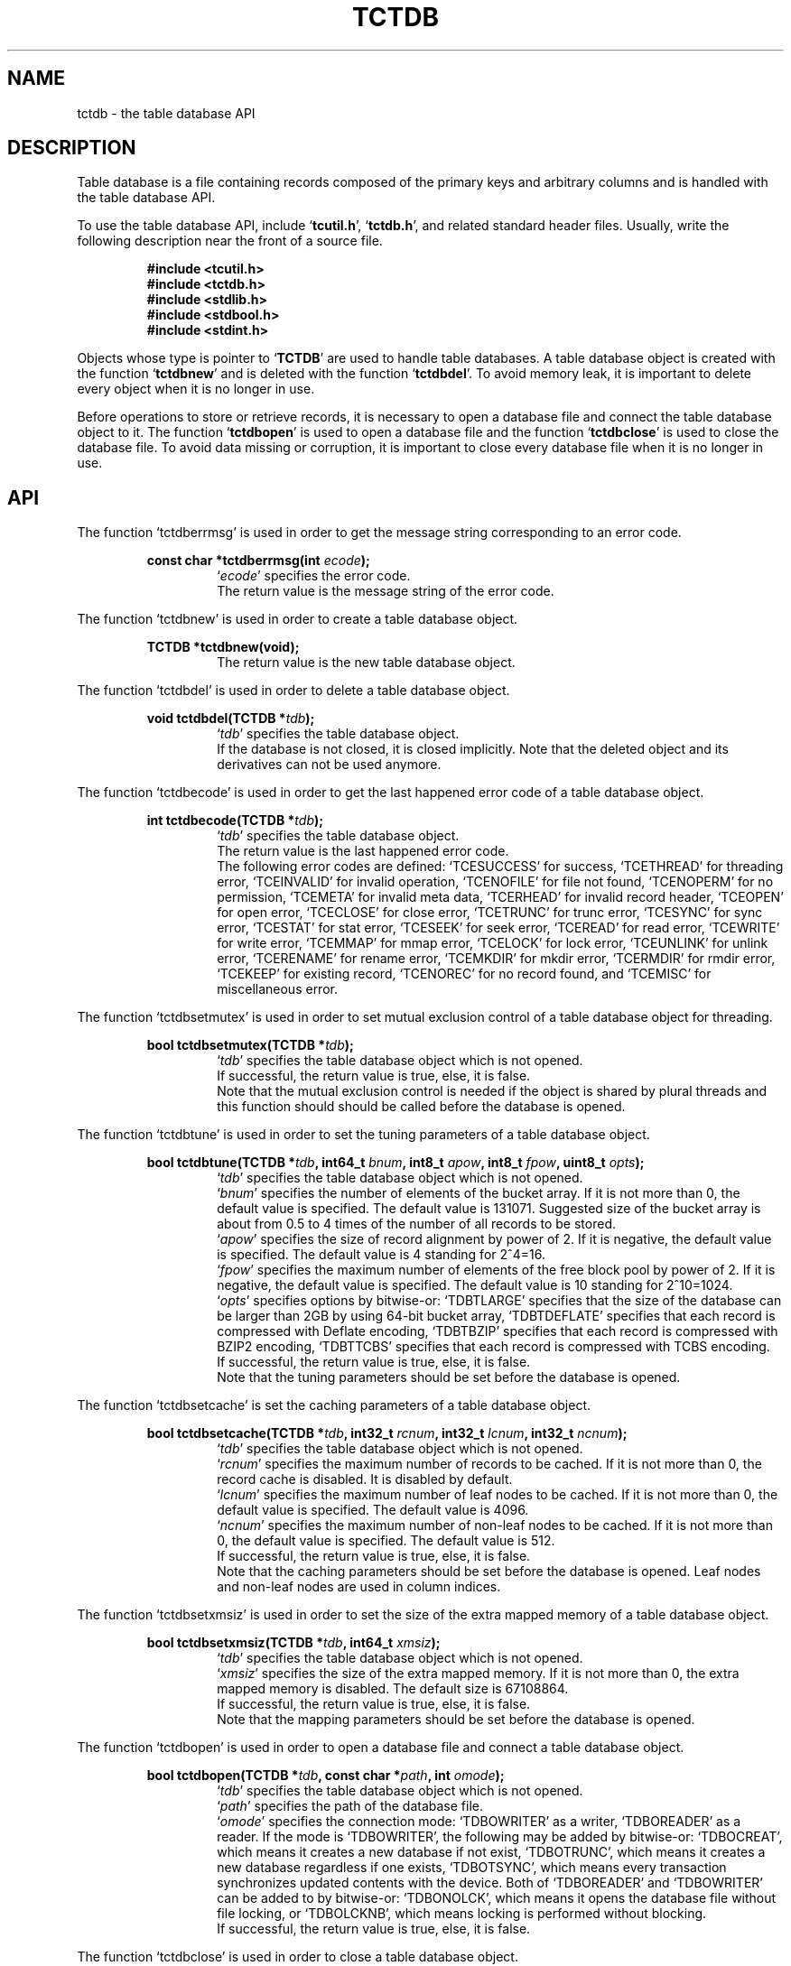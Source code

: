 .TH "TCTDB" 3 "2009-02-13" "Man Page" "Tokyo Cabinet"

.SH NAME
tctdb \- the table database API

.SH DESCRIPTION
.PP
Table database is a file containing records composed of the primary keys and arbitrary columns and is handled with the table database API.
.PP
To use the table database API, include `\fBtcutil.h\fR', `\fBtctdb.h\fR', and related standard header files.  Usually, write the following description near the front of a source file.
.PP
.RS
.br
\fB#include <tcutil.h>\fR
.br
\fB#include <tctdb.h>\fR
.br
\fB#include <stdlib.h>\fR
.br
\fB#include <stdbool.h>\fR
.br
\fB#include <stdint.h>\fR
.RE
.PP
Objects whose type is pointer to `\fBTCTDB\fR' are used to handle table databases.  A table database object is created with the function `\fBtctdbnew\fR' and is deleted with the function `\fBtctdbdel\fR'.  To avoid memory leak, it is important to delete every object when it is no longer in use.
.PP
Before operations to store or retrieve records, it is necessary to open a database file and connect the table database object to it.  The function `\fBtctdbopen\fR' is used to open a database file and the function `\fBtctdbclose\fR' is used to close the database file.  To avoid data missing or corruption, it is important to close every database file when it is no longer in use.

.SH API
.PP
The function `tctdberrmsg' is used in order to get the message string corresponding to an error code.
.PP
.RS
.br
\fBconst char *tctdberrmsg(int \fIecode\fB);\fR
.RS
`\fIecode\fR' specifies the error code.
.RE
.RS
The return value is the message string of the error code.
.RE
.RE
.PP
The function `tctdbnew' is used in order to create a table database object.
.PP
.RS
.br
\fBTCTDB *tctdbnew(void);\fR
.RS
The return value is the new table database object.
.RE
.RE
.PP
The function `tctdbdel' is used in order to delete a table database object.
.PP
.RS
.br
\fBvoid tctdbdel(TCTDB *\fItdb\fB);\fR
.RS
`\fItdb\fR' specifies the table database object.
.RE
.RS
If the database is not closed, it is closed implicitly.  Note that the deleted object and its derivatives can not be used anymore.
.RE
.RE
.PP
The function `tctdbecode' is used in order to get the last happened error code of a table database object.
.PP
.RS
.br
\fBint tctdbecode(TCTDB *\fItdb\fB);\fR
.RS
`\fItdb\fR' specifies the table database object.
.RE
.RS
The return value is the last happened error code.
.RE
.RS
The following error codes are defined: `TCESUCCESS' for success, `TCETHREAD' for threading error, `TCEINVALID' for invalid operation, `TCENOFILE' for file not found, `TCENOPERM' for no permission, `TCEMETA' for invalid meta data, `TCERHEAD' for invalid record header, `TCEOPEN' for open error, `TCECLOSE' for close error, `TCETRUNC' for trunc error, `TCESYNC' for sync error, `TCESTAT' for stat error, `TCESEEK' for seek error, `TCEREAD' for read error, `TCEWRITE' for write error, `TCEMMAP' for mmap error, `TCELOCK' for lock error, `TCEUNLINK' for unlink error, `TCERENAME' for rename error, `TCEMKDIR' for mkdir error, `TCERMDIR' for rmdir error, `TCEKEEP' for existing record, `TCENOREC' for no record found, and `TCEMISC' for miscellaneous error.
.RE
.RE
.PP
The function `tctdbsetmutex' is used in order to set mutual exclusion control of a table database object for threading.
.PP
.RS
.br
\fBbool tctdbsetmutex(TCTDB *\fItdb\fB);\fR
.RS
`\fItdb\fR' specifies the table database object which is not opened.
.RE
.RS
If successful, the return value is true, else, it is false.
.RE
.RS
Note that the mutual exclusion control is needed if the object is shared by plural threads and this function should should be called before the database is opened.
.RE
.RE
.PP
The function `tctdbtune' is used in order to set the tuning parameters of a table database object.
.PP
.RS
.br
\fBbool tctdbtune(TCTDB *\fItdb\fB, int64_t \fIbnum\fB, int8_t \fIapow\fB, int8_t \fIfpow\fB, uint8_t \fIopts\fB);\fR
.RS
`\fItdb\fR' specifies the table database object which is not opened.
.RE
.RS
`\fIbnum\fR' specifies the number of elements of the bucket array.  If it is not more than 0, the default value is specified.  The default value is 131071.  Suggested size of the bucket array is about from 0.5 to 4 times of the number of all records to be stored.
.RE
.RS
`\fIapow\fR' specifies the size of record alignment by power of 2.  If it is negative, the default value is specified.  The default value is 4 standing for 2^4=16.
.RE
.RS
`\fIfpow\fR' specifies the maximum number of elements of the free block pool by power of 2.  If it is negative, the default value is specified.  The default value is 10 standing for 2^10=1024.
.RE
.RS
`\fIopts\fR' specifies options by bitwise-or: `TDBTLARGE' specifies that the size of the database can be larger than 2GB by using 64\-bit bucket array, `TDBTDEFLATE' specifies that each record is compressed with Deflate encoding, `TDBTBZIP' specifies that each record is compressed with BZIP2 encoding, `TDBTTCBS' specifies that each record is compressed with TCBS encoding.
.RE
.RS
If successful, the return value is true, else, it is false.
.RE
.RS
Note that the tuning parameters should be set before the database is opened.
.RE
.RE
.PP
The function `tctdbsetcache' is set the caching parameters of a table database object.
.PP
.RS
.br
\fBbool tctdbsetcache(TCTDB *\fItdb\fB, int32_t \fIrcnum\fB, int32_t \fIlcnum\fB, int32_t \fIncnum\fB);\fR
.RS
`\fItdb\fR' specifies the table database object which is not opened.
.RE
.RS
`\fIrcnum\fR' specifies the maximum number of records to be cached.  If it is not more than 0, the record cache is disabled.  It is disabled by default.
.RE
.RS
`\fIlcnum\fR' specifies the maximum number of leaf nodes to be cached.  If it is not more than 0, the default value is specified.  The default value is 4096.
.RE
.RS
`\fIncnum\fR' specifies the maximum number of non\-leaf nodes to be cached.  If it is not more than 0, the default value is specified.  The default value is 512.
.RE
.RS
If successful, the return value is true, else, it is false.
.RE
.RS
Note that the caching parameters should be set before the database is opened.  Leaf nodes and non\-leaf nodes are used in column indices.
.RE
.RE
.PP
The function `tctdbsetxmsiz' is used in order to set the size of the extra mapped memory of a table database object.
.PP
.RS
.br
\fBbool tctdbsetxmsiz(TCTDB *\fItdb\fB, int64_t \fIxmsiz\fB);\fR
.RS
`\fItdb\fR' specifies the table database object which is not opened.
.RE
.RS
`\fIxmsiz\fR' specifies the size of the extra mapped memory.  If it is not more than 0, the extra mapped memory is disabled.  The default size is 67108864.
.RE
.RS
If successful, the return value is true, else, it is false.
.RE
.RS
Note that the mapping parameters should be set before the database is opened.
.RE
.RE
.PP
The function `tctdbopen' is used in order to open a database file and connect a table database object.
.PP
.RS
.br
\fBbool tctdbopen(TCTDB *\fItdb\fB, const char *\fIpath\fB, int \fIomode\fB);\fR
.RS
`\fItdb\fR' specifies the table database object which is not opened.
.RE
.RS
`\fIpath\fR' specifies the path of the database file.
.RE
.RS
`\fIomode\fR' specifies the connection mode: `TDBOWRITER' as a writer, `TDBOREADER' as a reader.  If the mode is `TDBOWRITER', the following may be added by bitwise-or: `TDBOCREAT', which means it creates a new database if not exist, `TDBOTRUNC', which means it creates a new database regardless if one exists, `TDBOTSYNC', which means every transaction synchronizes updated contents with the device.  Both of `TDBOREADER' and `TDBOWRITER' can be added to by bitwise-or: `TDBONOLCK', which means it opens the database file without file locking, or `TDBOLCKNB', which means locking is performed without blocking.
.RE
.RS
If successful, the return value is true, else, it is false.
.RE
.RE
.PP
The function `tctdbclose' is used in order to close a table database object.
.PP
.RS
.br
\fBbool tctdbclose(TCTDB *\fItdb\fB);\fR
.RS
`\fItdb\fR' specifies the table database object.
.RE
.RS
If successful, the return value is true, else, it is false.
.RE
.RS
Update of a database is assured to be written when the database is closed.  If a writer opens a database but does not close it appropriately, the database will be broken.
.RE
.RE
.PP
The function `tctdbput' is used in order to store a record into a table database object.
.PP
.RS
.br
\fBbool tctdbput(TCTDB *\fItdb\fB, const void *\fIpkbuf\fB, int \fIpksiz\fB, TCMAP *\fIcols\fB);\fR
.RS
`\fItdb\fR' specifies the table database object connected as a writer.
.RE
.RS
`\fIpkbuf\fR' specifies the pointer to the region of the primary key.
.RE
.RS
`\fIpksiz\fR' specifies the size of the region of the primary key.
.RE
.RS
`\fIcols\fR' specifies a map object containing columns.
.RE
.RS
If successful, the return value is true, else, it is false.
.RE
.RS
If a record with the same key exists in the database, it is overwritten.
.RE
.RE
.PP
The function `tctdbput2' is used in order to store a string record into a table database object with a zero separated column string.
.PP
.RS
.br
\fBbool tctdbput2(TCTDB *\fItdb\fB, const void *\fIpkbuf\fB, int \fIpksiz\fB, const void *\fIcbuf\fB, int \fIcsiz\fB);\fR
.RS
`\fItdb\fR' specifies the table database object connected as a writer.
.RE
.RS
`\fIpkbuf\fR' specifies the pointer to the region of the primary key.
.RE
.RS
`\fIpksiz\fR' specifies the size of the region of the primary key.
.RE
.RS
`\fIcbuf\fR' specifies the pointer to the region of the zero separated column string where the name and the value of each column are situated one after the other.
.RE
.RS
`\fIcsiz\fR' specifies the size of the region of the column string.
.RE
.RS
If successful, the return value is true, else, it is false.
.RE
.RS
If a record with the same key exists in the database, it is overwritten.
.RE
.RE
.PP
The function `tctdbput3' is used in order to store a string record into a table database object with a tab separated column string.
.PP
.RS
.br
\fBbool tctdbput3(TCTDB *\fItdb\fB, const char *\fIpkstr\fB, const char *\fIcstr\fB);\fR
.RS
`\fItdb\fR' specifies the table database object connected as a writer.
.RE
.RS
`\fIpkstr\fR' specifies the string of the primary key.
.RE
.RS
`\fIcstr\fR' specifies the string of the the tab separated column string where the name and the value of each column are situated one after the other.
.RE
.RS
If successful, the return value is true, else, it is false.
.RE
.RS
If a record with the same key exists in the database, it is overwritten.
.RE
.RE
.PP
The function `tctdbputkeep' is used in order to store a new record into a table database object.
.PP
.RS
.br
\fBbool tctdbputkeep(TCTDB *\fItdb\fB, const void *\fIpkbuf\fB, int \fIpksiz\fB, TCMAP *\fIcols\fB);\fR
.RS
`\fItdb\fR' specifies the table database object connected as a writer.
.RE
.RS
`\fIpkbuf\fR' specifies the pointer to the region of the primary key.
.RE
.RS
`\fIpksiz\fR' specifies the size of the region of the primary key.
.RE
.RS
`\fIcols\fR' specifies a map object containing columns.
.RE
.RS
If successful, the return value is true, else, it is false.
.RE
.RS
If a record with the same key exists in the database, this function has no effect.
.RE
.RE
.PP
The function `tctdbputkeep2' is used in order to store a new string record into a table database object with a zero separated column string.
.PP
.RS
.br
\fBbool tctdbputkeep2(TCTDB *\fItdb\fB, const void *\fIpkbuf\fB, int \fIpksiz\fB, const void *\fIcbuf\fB, int \fIcsiz\fB);\fR
.RS
`\fItdb\fR' specifies the table database object connected as a writer.
.RE
.RS
`\fIpkbuf\fR' specifies the pointer to the region of the primary key.
.RE
.RS
`\fIpksiz\fR' specifies the size of the region of the primary key.
.RE
.RS
`\fIcbuf\fR' specifies the pointer to the region of the zero separated column string where the name and the value of each column are situated one after the other.
.RE
.RS
`\fIcsiz\fR' specifies the size of the region of the column string.
.RE
.RS
If successful, the return value is true, else, it is false.
.RE
.RS
If a record with the same key exists in the database, this function has no effect.
.RE
.RE
.PP
The function `tctdbputkeep3' is used in order to store a new string record into a table database object with a tab separated column string.
.PP
.RS
.br
\fBbool tctdbputkeep3(TCTDB *\fItdb\fB, const char *\fIpkstr\fB, const char *\fIcstr\fB);\fR
.RS
`\fItdb\fR' specifies the table database object connected as a writer.
.RE
.RS
`\fIpkstr\fR' specifies the string of the primary key.
.RE
.RS
`\fIcstr\fR' specifies the string of the the tab separated column string where the name and the value of each column are situated one after the other.
.RE
.RS
If successful, the return value is true, else, it is false.
.RE
.RS
If a record with the same key exists in the database, this function has no effect.
.RE
.RE
.PP
The function `tctdbputcat' is used in order to concatenate columns of the existing record in a table database object.
.PP
.RS
.br
\fBbool tctdbputcat(TCTDB *\fItdb\fB, const void *\fIpkbuf\fB, int \fIpksiz\fB, TCMAP *\fIcols\fB);\fR
.RS
`\fItdb\fR' specifies the table database object connected as a writer.
.RE
.RS
`\fIpkbuf\fR' specifies the pointer to the region of the primary key.
.RE
.RS
`\fIpksiz\fR' specifies the size of the region of the primary key.
.RE
.RS
`\fIcols\fR' specifies a map object containing columns.
.RE
.RS
If successful, the return value is true, else, it is false.
.RE
.RS
If there is no corresponding record, a new record is created.
.RE
.RE
.PP
The function `tctdbputcat2' is used in order to concatenate columns in a table database object with a zero separated column string.
.PP
.RS
.br
\fBbool tctdbputcat2(TCTDB *\fItdb\fB, const void *\fIpkbuf\fB, int \fIpksiz\fB, const void *\fIcbuf\fB, int \fIcsiz\fB);\fR
.RS
`\fItdb\fR' specifies the table database object connected as a writer.
.RE
.RS
`\fIpkbuf\fR' specifies the pointer to the region of the primary key.
.RE
.RS
`\fIpksiz\fR' specifies the size of the region of the primary key.
.RE
.RS
`\fIcbuf\fR' specifies the pointer to the region of the zero separated column string where the name and the value of each column are situated one after the other.
.RE
.RS
`\fIcsiz\fR' specifies the size of the region of the column string.
.RE
.RS
If successful, the return value is true, else, it is false.
.RE
.RS
If there is no corresponding record, a new record is created.
.RE
.RE
.PP
The function `tctdbputcat3' is used in order to concatenate columns in a table database object with with a tab separated column string.
.PP
.RS
.br
\fBbool tctdbputcat3(TCTDB *\fItdb\fB, const char *\fIpkstr\fB, const char *\fIcstr\fB);\fR
.RS
`\fItdb\fR' specifies the table database object connected as a writer.
.RE
.RS
`\fIpkstr\fR' specifies the string of the primary key.
.RE
.RS
`\fIcstr\fR' specifies the string of the the tab separated column string where the name and the value of each column are situated one after the other.
.RE
.RS
If successful, the return value is true, else, it is false.
.RE
.RS
If there is no corresponding record, a new record is created.
.RE
.RE
.PP
The function `tctdbout' is used in order to remove a record of a table database object.
.PP
.RS
.br
\fBbool tctdbout(TCTDB *\fItdb\fB, const void *\fIpkbuf\fB, int \fIpksiz\fB);\fR
.RS
`\fItdb\fR' specifies the table database object connected as a writer.
.RE
.RS
`\fIpkbuf\fR' specifies the pointer to the region of the primary key.
.RE
.RS
`\fIpksiz\fR' specifies the size of the region of the primary key.
.RE
.RS
If successful, the return value is true, else, it is false.
.RE
.RE
.PP
The function `tctdbout2' is used in order to remove a string record of a table database object.
.PP
.RS
.br
\fBbool tctdbout2(TCTDB *\fItdb\fB, const char *\fIpkstr\fB);\fR
.RS
`\fItdb\fR' specifies the table database object connected as a writer.
.RE
.RS
`\fIpkstr\fR' specifies the string of the primary key.
.RE
.RS
If successful, the return value is true, else, it is false.
.RE
.RE
.PP
The function `tctdbget' is used in order to retrieve a record in a table database object.
.PP
.RS
.br
\fBTCMAP *tctdbget(TCTDB *\fItdb\fB, const void *\fIpkbuf\fB, int \fIpksiz\fB);\fR
.RS
`\fItdb\fR' specifies the table database object.
.RE
.RS
`\fIpkbuf\fR' specifies the pointer to the region of the primary key.
.RE
.RS
`\fIpksiz\fR' specifies the size of the region of the primary key.
.RE
.RS
If successful, the return value is a map object of the columns of the corresponding record.  `NULL' is returned if no record corresponds.
.RE
.RS
Because the object of the return value is created with the function `tcmapnew', it should be deleted with the function `tcmapdel' when it is no longer in use.
.RE
.RE
.PP
The function `tctdbget2' is used in order to retrieve a record in a table database object as a zero separated column string.
.PP
.RS
.br
\fBchar *tctdbget2(TCTDB *\fItdb\fB, const void *\fIpkbuf\fB, int \fIpksiz\fB, int *\fIsp\fB);\fR
.RS
`\fItdb\fR' specifies the table database object.
.RE
.RS
`\fIpkbuf\fR' specifies the pointer to the region of the primary key.
.RE
.RS
`\fIpksiz\fR' specifies the size of the region of the primary key.
.RE
.RS
`\fIsp\fR' specifies the pointer to the variable into which the size of the region of the return value is assigned.
.RE
.RS
If successful, the return value is the pointer to the region of the column string of the corresponding record.  `NULL' is returned if no record corresponds.
.RE
.RS
Because an additional zero code is appended at the end of the region of the return value, the return value can be treated as a character string.  Because the region of the return value is allocated with the `malloc' call, it should be released with the `free' call when it is no longer in use.
.RE
.RE
.PP
The function `tctdbget3' is used in order to retrieve a string record in a table database object as a tab separated column string.
.PP
.RS
.br
\fBchar *tctdbget3(TCTDB *\fItdb\fB, const char *\fIpkstr\fB);\fR
.RS
`\fItdb\fR' specifies the table database object.
.RE
.RS
`\fIpkstr\fR' specifies the string of the primary key.
.RE
.RS
If successful, the return value is the tab separated column string of the corresponding record.  `NULL' is returned if no record corresponds.
.RE
.RS
Because the region of the return value is allocated with the `malloc' call, it should be released with the `free' call when it is no longer in use.
.RE
.RE
.PP
The function `tctdbvsiz' is used in order to get the size of the value of a record in a table database object.
.PP
.RS
.br
\fBint tctdbvsiz(TCTDB *\fItdb\fB, const void *\fIpkbuf\fB, int \fIpksiz\fB);\fR
.RS
`\fItdb\fR' specifies the table database object.
.RE
.RS
`\fIkbuf\fR' specifies the pointer to the region of the primary key.
.RE
.RS
`\fIksiz\fR' specifies the size of the region of the primary key.
.RE
.RS
If successful, the return value is the size of the value of the corresponding record, else, it is \-1.
.RE
.RE
.PP
The function `tctdbvsiz2' is used in order to get the size of the value of a string record in a table database object.
.PP
.RS
.br
\fBint tctdbvsiz2(TCTDB *\fItdb\fB, const char *\fIpkstr\fB);\fR
.RS
`\fItdb\fR' specifies the table database object.
.RE
.RS
`\fIkstr\fR' specifies the string of the primary key.
.RE
.RS
If successful, the return value is the size of the value of the corresponding record, else, it is \-1.
.RE
.RE
.PP
The function `tctdbiterinit' is used in order to initialize the iterator of a table database object.
.PP
.RS
.br
\fBbool tctdbiterinit(TCTDB *\fItdb\fB);\fR
.RS
`\fItdb\fR' specifies the table database object.
.RE
.RS
If successful, the return value is true, else, it is false.
.RE
.RS
The iterator is used in order to access the primary key of every record stored in a database.
.RE
.RE
.PP
The function `tctdbiternext' is used in order to get the next primary key of the iterator of a table database object.
.PP
.RS
.br
\fBvoid *tctdbiternext(TCTDB *\fItdb\fB, int *\fIsp\fB);\fR
.RS
`\fItdb\fR' specifies the table database object.
.RE
.RS
`\fIsp\fR' specifies the pointer to the variable into which the size of the region of the return value is assigned.
.RE
.RS
If successful, the return value is the pointer to the region of the next primary key, else, it is `NULL'.  `NULL' is returned when no record is to be get out of the iterator.
.RE
.RS
Because an additional zero code is appended at the end of the region of the return value, the return value can be treated as a character string.  Because the region of the return value is allocated with the `malloc' call, it should be released with the `free' call when it is no longer in use.  It is possible to access every record by iteration of calling this function.  It is allowed to update or remove records whose keys are fetched while the iteration.  However, it is not assured if updating the database is occurred while the iteration.  Besides, the order of this traversal access method is arbitrary, so it is not assured that the order of storing matches the one of the traversal access.
.RE
.RE
.PP
The function `tctdbiternext2' is used in order to get the next primary key string of the iterator of a table database object.
.PP
.RS
.br
\fBchar *tctdbiternext2(TCTDB *\fItdb\fB);\fR
.RS
`\fItdb\fR' specifies the table database object.
.RE
.RS
If successful, the return value is the string of the next primary key, else, it is `NULL'.  `NULL' is returned when no record is to be get out of the iterator.
.RE
.RS
Because the region of the return value is allocated with the `malloc' call, it should be released with the `free' call when it is no longer in use.  It is possible to access every record by iteration of calling this function.  However, it is not assured if updating the database is occurred while the iteration.  Besides, the order of this traversal access method is arbitrary, so it is not assured that the order of storing matches the one of the traversal access.
.RE
.RE
.PP
The function `tctdbfwmkeys' is used in order to get forward matching primary keys in a table database object.
.PP
.RS
.br
\fBTCLIST *tctdbfwmkeys(TCTDB *\fItdb\fB, const void *\fIpbuf\fB, int \fIpsiz\fB, int \fImax\fB);\fR
.RS
`\fItdb\fR' specifies the table database object.
.RE
.RS
`\fIpbuf\fR' specifies the pointer to the region of the prefix.
.RE
.RS
`\fIpsiz\fR' specifies the size of the region of the prefix.
.RE
.RS
`\fImax\fR' specifies the maximum number of keys to be fetched.  If it is negative, no limit is specified.
.RE
.RS
The return value is a list object of the corresponding keys.  This function does never fail and return an empty list even if no key corresponds.
.RE
.RS
Because the object of the return value is created with the function `tclistnew', it should be deleted with the function `tclistdel' when it is no longer in use.  Note that this function may be very slow because every key in the database is scanned.
.RE
.RE
.PP
The function `tctdbfwmkeys2' is used in order to get forward matching string primary keys in a table database object.
.PP
.RS
.br
\fBTCLIST *tctdbfwmkeys2(TCTDB *\fItdb\fB, const char *\fIpstr\fB, int \fImax\fB);\fR
.RS
`\fItdb\fR' specifies the table database object.
.RE
.RS
`\fIpstr\fR' specifies the string of the prefix.
.RE
.RS
`\fImax\fR' specifies the maximum number of keys to be fetched.  If it is negative, no limit is specified.
.RE
.RS
The return value is a list object of the corresponding keys.  This function does never fail and return an empty list even if no key corresponds.
.RE
.RS
Because the object of the return value is created with the function `tclistnew', it should be deleted with the function `tclistdel' when it is no longer in use.  Note that this function may be very slow because every key in the database is scanned.
.RE
.RE
.PP
The function `tctdbaddint' is used in order to add an integer to a column of a record in a table database object.
.PP
.RS
.br
\fBint tctdbaddint(TCTDB *\fItdb\fB, const void *\fIpkbuf\fB, int \fIpksiz\fB, int \fInum\fB);\fR
.RS
`\fItdb\fR' specifies the table database object connected as a writer.
.RE
.RS
`\fIkbuf\fR' specifies the pointer to the region of the primary key.
.RE
.RS
`\fIksiz\fR' specifies the size of the region of the primary key.
.RE
.RS
`\fInum\fR' specifies the additional value.
.RE
.RS
If successful, the return value is the summation value, else, it is `INT_MIN'.
.RE
.RS
The additional value is stored as a decimal string value of a column whose name is "_num".  If no record corresponds, a new record with the additional value is stored.
.RE
.RE
.PP
The function `tctdbadddouble' is used in order to add a real number to a column of a record in a table database object.
.PP
.RS
.br
\fBdouble tctdbadddouble(TCTDB *\fItdb\fB, const void *\fIpkbuf\fB, int \fIpksiz\fB, double \fInum\fB);\fR
.RS
`\fItdb\fR' specifies the table database object connected as a writer.
.RE
.RS
`\fIkbuf\fR' specifies the pointer to the region of the primary key.
.RE
.RS
`\fIksiz\fR' specifies the size of the region of the primary key.
.RE
.RS
`\fInum\fR' specifies the additional value.
.RE
.RS
If successful, the return value is the summation value, else, it is Not\-a\-Number.
.RE
.RS
The additional value is stored as a decimal string value of a column whose name is "_num".  If no record corresponds, a new record with the additional value is stored.
.RE
.RE
.PP
The function `tctdbsync' is used in order to synchronize updated contents of a table database object with the file and the device.
.PP
.RS
.br
\fBbool tctdbsync(TCTDB *\fItdb\fB);\fR
.RS
`\fItdb\fR' specifies the table database object connected as a writer.
.RE
.RS
If successful, the return value is true, else, it is false.
.RE
.RS
This function is useful when another process connects to the same database file.
.RE
.RE
.PP
The function `tctdboptimize' is used in order to optimize the file of a table database object.
.PP
.RS
.br
\fBbool tctdboptimize(TCTDB *\fItdb\fB, int64_t \fIbnum\fB, int8_t \fIapow\fB, int8_t \fIfpow\fB, uint8_t \fIopts\fB);\fR
.RS
`\fItdb\fR' specifies the table database object connected as a writer.
.RE
.RS
`\fIbnum\fR' specifies the number of elements of the bucket array.  If it is not more than 0, the default value is specified.  The default value is two times of the number of records.
.RE
.RS
`\fIapow\fR' specifies the size of record alignment by power of 2.  If it is negative, the current setting is not changed.
.RE
.RS
`\fIfpow\fR' specifies the maximum number of elements of the free block pool by power of 2.  If it is negative, the current setting is not changed.
.RE
.RS
`\fIopts\fR' specifies options by bitwise-or: `TDBTLARGE' specifies that the size of the database can be larger than 2GB by using 64\-bit bucket array, `TDBTDEFLATE' specifies that each record is compressed with Deflate encoding, `TDBTBZIP' specifies that each record is compressed with BZIP2 encoding, `TDBTTCBS' specifies that each record is compressed with TCBS encoding.  If it is `UINT8_MAX', the current setting is not changed.
.RE
.RS
If successful, the return value is true, else, it is false.
.RE
.RS
This function is useful to reduce the size of the database file with data fragmentation by successive updating.
.RE
.RE
.PP
The function `tctdbvanish' is used in order to remove all records of a table database object.
.PP
.RS
.br
\fBbool tctdbvanish(TCTDB *\fItdb\fB);\fR
.RS
`\fItdb\fR' specifies the table database object connected as a writer.
.RE
.RS
If successful, the return value is true, else, it is false.
.RE
.RE
.PP
The function `tctdbcopy' is used in order to copy the database file of a table database object.
.PP
.RS
.br
\fBbool tctdbcopy(TCTDB *\fItdb\fB, const char *\fIpath\fB);\fR
.RS
`\fItdb\fR' specifies the table database object.
.RE
.RS
`\fIpath\fR' specifies the path of the destination file.  If it begins with `@', the trailing substring is executed as a command line.
.RE
.RS
If successful, the return value is true, else, it is false.  False is returned if the executed command returns non\-zero code.
.RE
.RS
The database file is assured to be kept synchronized and not modified while the copying or executing operation is in progress.  So, this function is useful to create a backup file of the database file.
.RE
.RE
.PP
The function `tctdbtranbegin' is used in order to begin the transaction of a table database object.
.PP
.RS
.br
\fBbool tctdbtranbegin(TCTDB *\fItdb\fB);\fR
.RS
`\fItdb\fR' specifies the table database object connected as a writer.
.RE
.RS
If successful, the return value is true, else, it is false.
.RE
.RS
The database is locked by the thread while the transaction so that only one transaction can be activated with a database object at the same time.  Thus, the serializable isolation level is assumed if every database operation is performed in the transaction.  Because all pages are cached on memory while the transaction, the amount of referred records is limited by the memory capacity.  If the database is closed during transaction, the transaction is aborted implicitly.
.RE
.RE
.PP
The function `tctdbtrancommit' is used in order to commit the transaction of a table database object.
.PP
.RS
.br
\fBbool tctdbtrancommit(TCTDB *\fItdb\fB);\fR
.RS
`\fItdb\fR' specifies the table database object connected as a writer.
.RE
.RS
If successful, the return value is true, else, it is false.
.RE
.RS
Update in the transaction is fixed when it is committed successfully.
.RE
.RE
.PP
The function `tctdbtranabort' is used in order to abort the transaction of a table database object.
.PP
.RS
.br
\fBbool tctdbtranabort(TCTDB *\fItdb\fB);\fR
.RS
`\fItdb\fR' specifies the table database object connected as a writer.
.RE
.RS
If successful, the return value is true, else, it is false.
.RE
.RS
Update in the transaction is discarded when it is aborted.  The state of the database is rollbacked to before transaction.
.RE
.RE
.PP
The function `tctdbpath' is used in order to get the file path of a table database object.
.PP
.RS
.br
\fBconst char *tctdbpath(TCTDB *\fItdb\fB);\fR
.RS
`\fItdb\fR' specifies the table database object.
.RE
.RS
The return value is the path of the database file or `NULL' if the object does not connect to any database file.
.RE
.RE
.PP
The function `tctdbrnum' is used in order to get the number of records ccccof a table database object.
.PP
.RS
.br
\fBuint64_t tctdbrnum(TCTDB *\fItdb\fB);\fR
.RS
`\fItdb\fR' specifies the table database object.
.RE
.RS
The return value is the number of records or 0 if the object does not connect to any database file.
.RE
.RE
.PP
The function `tctdbfsiz' is used in order to get the size of the database file of a table database object.
.PP
.RS
.br
\fBuint64_t tctdbfsiz(TCTDB *\fItdb\fB);\fR
.RS
`\fItdb\fR' specifies the table database object.
.RE
.RS
The return value is the size of the database file or 0 if the object does not connect to any database file.
.RE
.RE
.PP
The function `tctdbsetindex' is used in order to set a column index to a table database object.
.PP
.RS
.br
\fBbool tctdbsetindex(TCTDB *\fItdb\fB, const char *\fIname\fB, int \fItype\fB);\fR
.RS
`\fItdb\fR' specifies the table database object connected as a writer.
.RE
.RS
`\fIname\fR' specifies the name of a column.  If the name of an existing index is specified, the index is rebuilt.  An empty string means the primary key.
.RE
.RS
`\fItype\fR' specifies the index type: `TDBITLEXICAL' for lexical string, `TDBITDECIMAL' for decimal string.  If it is `TDBITOPT', the index is optimized.  If it is `TDBITVOID', the index is removed.  If `TDBITKEEP' is added by bitwise\-or and the index exists, this function merely returns failure.
.RE
.RS
If successful, the return value is true, else, it is false.
.RE
.RS
Note that the setting indices should be set after the database is opened.
.RE
.RE
.PP
The function `tctdbgenuid' is used in order to generate a unique ID number of a table database object.
.PP
.RS
.br
\fBint64_t tctdbgenuid(TCTDB *\fItdb\fB);\fR
.RS
`\fItdb\fR' specifies the table database object connected as a writer.
.RE
.RS
The return value is the new unique ID number or \-1 on failure.
.RE
.RE
.PP
The function `tctdbqrynew' is used in order to create a query object.
.PP
.RS
.br
\fBTDBQRY *tctdbqrynew(TCTDB *\fItdb\fB);\fR
.RS
`\fItdb\fR' specifies the table database object.
.RE
.RS
The return value is the new query object.
.RE
.RE
.PP
The function `tctdbqrydel' is used in order to delete a query object.
.PP
.RS
.br
\fBvoid tctdbqrydel(TDBQRY *\fIqry\fB);\fR
.RS
`\fIqry\fR' specifies the query object.
.RE
.RE
.PP
The function `tctdbqryaddcond' is used in order to add a narrowing condition to a query object.
.PP
.RS
.br
\fBvoid tctdbqryaddcond(TDBQRY *\fIqry\fB, const char *\fIname\fB, int \fIop\fB, const char *\fIexpr\fB);\fR
.RS
`\fIqry\fR' specifies the query object.
.RE
.RS
`\fIname\fR' specifies the name of a column.  An empty string means the primary key.
.RE
.RS
`\fIop\fR' specifies an operation type: `TDBQCSTREQ' for string which is equal to the expression, `TDBQCSTRINC' for string which is included in the expression, `TDBQCSTRBW' for string which begins with the expression, `TDBQCSTREW' for string which ends with the expression, `TDBQCSTRAND' for string which includes all tokens in the expression, `TDBQCSTROR' for string which includes at least one token in the expression, `TDBQCSTROREQ' for string which is equal to at least one token in the expression, `TDBQCSTRRX' for string which matches regular expressions of the expression, `TDBQCNUMEQ' for number which is equal to the expression, `TDBQCNUMGT' for number which is greater than the expression, `TDBQCNUMGE' for number which is greater than or equal to the expression, `TDBQCNUMLT' for number which is less than the expression, `TDBQCNUMLE' for number which is less than or equal to the expression, `TDBQCNUMBT' for number which is between two tokens of the expression, `TDBQCNUMOREQ' for number which is equal to at least one token in the expression.  All operations can be flagged by bitwise-or: `TDBQCNEGATE' for negation, `TDBQCNOIDX' for using no index.
.RE
.RS
`\fIexpr\fR' specifies an operand exression.
.RE
.RE
.PP
The function `tctdbqrysetorder' is used in order to set the order of a query object.
.PP
.RS
.br
\fBvoid tctdbqrysetorder(TDBQRY *\fIqry\fB, const char *\fIname\fB, int \fItype\fB);\fR
.RS
`\fIqry\fR' specifies the query object.
.RE
.RS
`\fIname\fR' specifies the name of a column.  An empty string means the primary key.
.RE
.RS
`\fItype\fR' specifies the order type: `TDBQOSTRASC' for string ascending, `TDBQOSTRDESC' for string descending, `TDBQONUMASC' for number ascending, `TDBQONUMDESC' for number descending.
.RE
.RE
.PP
The function `tctdbqrysetlimit' is used in order to set the limit number of records of the result of a query object.
.PP
.RS
.br
\fBvoid tctdbqrysetlimit(TDBQRY *\fIqry\fB, int \fImax\fB, int \fIskip\fB);\fR
.RS
`\fIqry\fR' specifies the query object.
.RE
.RS
`\fImax\fR' specifies the maximum number of records of the result.  If it is negative, no limit is specified.
.RE
.RS
`\fIskip\fR' specifies the number of skipped records of the result.  If it is not more than 0, no record is skipped.
.RE
.RE
.PP
The function `tctdbqrysearch' is used in order to execute the search of a query object.
.PP
.RS
.br
\fBTCLIST *tctdbqrysearch(TDBQRY *\fIqry\fB);\fR
.RS
`\fIqry\fR' specifies the query object.
.RE
.RS
The return value is a list object of the primary keys of the corresponding records.  This function does never fail and return an empty list even if no record corresponds.
.RE
.RS
Because the object of the return value is created with the function `tclistnew', it should be deleted with the function `tclistdel' when it is no longer in use.
.RE
.RE
.PP
The function `tctdbqrysearchout' is used in order to remove each record corresponding to a query object.
.PP
.RS
.br
\fBbool tctdbqrysearchout(TDBQRY *\fIqry\fB);\fR
.RS
`\fIqry\fR' specifies the query object of the database connected as a writer.
.RE
.RS
If successful, the return value is true, else, it is false.
.RE
.RE
.PP
The function `tctdbqryproc' is used in order to process each record corresponding to a query object.
.PP
.RS
.br
\fBbool tctdbqryproc(TDBQRY *\fIqry\fB, TDBQRYPROC \fIproc\fB, void *\fIop\fB);\fR
.RS
`\fIqry\fR' specifies the query object of the database connected as a writer.
.RE
.RS
`\fIproc\fR' specifies the pointer to the iterator function called for each record.  It receives four parameters.  The first parameter is the pointer to the region of the primary key.  The second parameter is the size of the region of the primary key.  The third parameter is a map object containing columns.  The fourth parameter is the pointer to the optional opaque object.  It returns flags of the post treatment by bitwise-or: `TDBQPPUT' to modify the record, `TDBQPOUT' to remove the record, `TDBQPSTOP' to stop the iteration.
.RE
.RS
`\fIop\fR' specifies an arbitrary pointer to be given as a parameter of the iterator function.  If it is not needed, `NULL' can be specified.
.RE
.RS
If successful, the return value is true, else, it is false.
.RE
.RE
.PP
The function `tctdbqryhint' is used in order to get the hint of a query object.
.PP
.RS
.br
\fBconst char *tctdbqryhint(TDBQRY *\fIqry\fB);\fR
.RS
`\fIqry\fR' specifies the query object.
.RE
.RS
The return value is the hint string.
.RE
.RE

.SH SEE ALSO
.PP
.BR tcttest (1),
.BR tctmttest (1),
.BR tctmgr (1),
.BR tokyocabinet (3)
